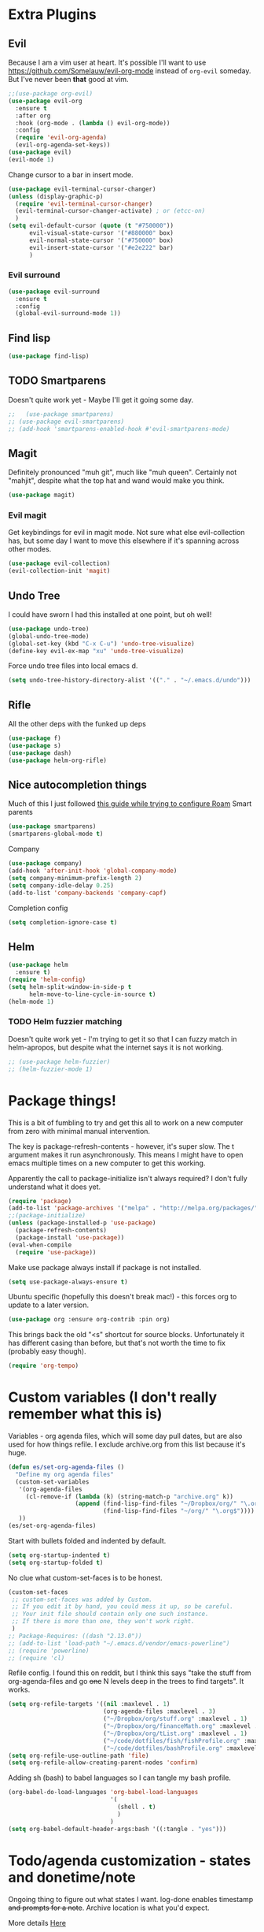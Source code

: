 * Extra Plugins
** Evil
Because I am a vim user at heart.
It's possible I'll want to use https://github.com/Somelauw/evil-org-mode instead of =org-evil= someday. But I've never been *that* good at vim.
#+BEGIN_SRC emacs-lisp
  ;;(use-package org-evil)
  (use-package evil-org
    :ensure t
    :after org
    :hook (org-mode . (lambda () evil-org-mode))
    :config
    (require 'evil-org-agenda)
    (evil-org-agenda-set-keys))
  (use-package evil)
  (evil-mode 1)
#+END_SRC
Change cursor to a bar in insert mode.
#+begin_src emacs-lisp
  (use-package evil-terminal-cursor-changer)
  (unless (display-graphic-p)
    (require 'evil-terminal-cursor-changer)
    (evil-terminal-cursor-changer-activate) ; or (etcc-on)
    )
  (setq evil-default-cursor (quote (t "#750000"))
        evil-visual-state-cursor '("#880000" box)
        evil-normal-state-cursor '("#750000" box)
        evil-insert-state-cursor '("#e2e222" bar)
        )

#+end_src
*** Evil surround
#+begin_src emacs-lisp
  (use-package evil-surround
    :ensure t
    :config
    (global-evil-surround-mode 1))

#+end_src
** Find lisp
#+begin_src emacs-lisp
  (use-package find-lisp)

#+end_src
** TODO Smartparens
Doesn't quite work yet - Maybe I'll get it going some day.
#+begin_src emacs-lisp
  ;;   (use-package smartparens)
  ;; (use-package evil-smartparens)
  ;; (add-hook 'smartparens-enabled-hook #'evil-smartparens-mode)

#+end_src
** Magit
Definitely pronounced "muh git", much like "muh queen". Certainly not "mahjit", despite what the top hat and wand would make you think.
#+begin_src emacs-lisp
  (use-package magit)
#+end_src
*** Evil magit
Get keybindings for evil in magit mode.
Not sure what else evil-collection has, but some day I want to move this elsewhere if it's spanning across other modes.
#+begin_src emacs-lisp
  (use-package evil-collection)
  (evil-collection-init 'magit)
#+end_src
** Undo Tree
I could have sworn I had this installed at one point, but oh well!
#+begin_src emacs-lisp
  (use-package undo-tree)
  (global-undo-tree-mode)
  (global-set-key (kbd "C-x C-u") 'undo-tree-visualize)
  (define-key evil-ex-map "xu" 'undo-tree-visualize)
#+end_src
Force undo tree files into local emacs d.
#+begin_src emacs-lisp
  (setq undo-tree-history-directory-alist '(("." . "~/.emacs.d/undo")))
#+end_src
** Rifle
All the other deps with the funked up deps
#+begin_src emacs-lisp
  (use-package f)
  (use-package s)
  (use-package dash)
  (use-package helm-org-rifle)
#+end_src
** Nice autocompletion things
Much of this I just followed [[https://org-roam.discourse.group/t/how-to-to-get-title-of-the-target-note-working-with-inline-autocomplete-in-org-roam/782][this guide while trying to configure Roam]]
Smart parents
#+begin_src emacs-lisp
  (use-package smartparens)
  (smartparens-global-mode t)

#+end_src
Company
#+begin_src emacs-lisp
  (use-package company)
  (add-hook 'after-init-hook 'global-company-mode)
  (setq company-minimum-prefix-length 2)
  (setq company-idle-delay 0.25)
  (add-to-list 'company-backends 'company-capf)

#+end_src
Completion config
#+begin_src emacs-lisp
  (setq completion-ignore-case t)

#+end_src
** Helm
#+begin_src emacs-lisp
  (use-package helm
    :ensure t)
  (require 'helm-config)
  (setq helm-split-window-in-side-p t
        helm-move-to-line-cycle-in-source t)
  (helm-mode 1)
#+end_src
*** TODO Helm fuzzier matching
Doesn't quite work yet - I'm trying to get it so that I can fuzzy match
in helm-apropos, but despite what the internet says it is not working.
#+begin_src emacs-lisp
  ;; (use-package helm-fuzzier)
  ;; (helm-fuzzier-mode 1)

#+end_src

* Package things!
This is a bit of fumbling to try and get this all to work on a new computer from zero with minimal manual intervention.

The key is package-refresh-contents - however, it's super slow. The t argument makes it run asynchronously. This means I might have to open emacs multiple times on a new computer to get this working.

Apparently the call to package-initialize isn't always required? I don't fully understand what it does yet.
#+BEGIN_SRC emacs-lisp
  (require 'package)
  (add-to-list 'package-archives '("melpa" . "http://melpa.org/packages/") t)
  ;;(package-initialize)
  (unless (package-installed-p 'use-package)
    (package-refresh-contents)
    (package-install 'use-package))
  (eval-when-compile
    (require 'use-package))
#+END_SRC
Make use package always install if package is not installed.
#+begin_src emacs-lisp
  (setq use-package-always-ensure t)
#+end_src

Ubuntu specific (hopefully this doesn't break mac!) - this forces org to update to a later version.
#+BEGIN_SRC emacs-lisp
  (use-package org :ensure org-contrib :pin org)
#+END_SRC

This brings back the old "<s" shortcut for source blocks. Unfortunately it has different casing than before, but that's not worth the time to fix (probably easy though).
#+begin_src emacs-lisp
  (require 'org-tempo)
#+end_src

* Custom variables (I don't really remember what this is)
Variables - org agenda files, which will some day pull dates, but are also used for how things refile. I exclude archive.org from this list because it's huge.
#+BEGIN_SRC emacs-lisp
  (defun es/set-org-agenda-files ()
    "Define my org agenda files"
    (custom-set-variables
     '(org-agenda-files
       (cl-remove-if (lambda (k) (string-match-p "archive.org" k))
                     (append (find-lisp-find-files "~/Dropbox/org/" "\.org$")
                             (find-lisp-find-files "~/org/" "\.org$"))))
     ))
  (es/set-org-agenda-files)
#+END_SRC
Start with bullets folded and indented by default.
#+BEGIN_SRC emacs-lisp
  (setq org-startup-indented t)
  (setq org-startup-folded t)
#+END_SRC
No clue what custom-set-faces is to be honest.
#+BEGIN_SRC emacs-lisp
  (custom-set-faces
   ;; custom-set-faces was added by Custom.
   ;; If you edit it by hand, you could mess it up, so be careful.
   ;; Your init file should contain only one such instance.
   ;; If there is more than one, they won't work right.
   )
  ;; Package-Requires: ((dash "2.13.0"))
  ;; (add-to-list 'load-path "~/.emacs.d/vendor/emacs-powerline")
  ;; (require 'powerline)
  ;; (require 'cl)
#+END_SRC
Refile config. I found this on reddit, but I think this says "take the stuff from org-agenda-files and go +one+ N levels deep in the trees to find targets". It works.
#+BEGIN_SRC emacs-lisp
  (setq org-refile-targets '((nil :maxlevel . 1)
                             (org-agenda-files :maxlevel . 3)
                             ("~/Dropbox/org/stuff.org" :maxlevel . 1)
                             ("~/Dropbox/org/financeMath.org" :maxlevel . 2)
                             ("~/Dropbox/org/tList.org" :maxlevel . 1)
                             ("~/code/dotfiles/fish/fishProfile.org" :maxlevel . 3)
                             ("~/code/dotfiles/bashProfile.org" :maxlevel . 3)))
  (setq org-refile-use-outline-path 'file)
  (setq org-refile-allow-creating-parent-nodes 'confirm)
#+END_SRC
Adding sh (bash) to babel languages so I can tangle my bash profile.
#+begin_src emacs-lisp
  (org-babel-do-load-languages 'org-babel-load-languages
                               '(
                                 (shell . t)
                                 )
                               )
  (setq org-babel-default-header-args:bash '((:tangle . "yes")))
#+end_src
* Todo/agenda customization - states and donetime/note
Ongoing thing to figure out what states I want. log-done enables timestamp +and prompts for a note+. Archive location is what you'd expect.

More details [[https://orgmode.org/manual/Tracking-TODO-state-changes.html][Here]]
#+BEGIN_SRC emacs-lisp
  (setq org-todo-keywords
        '((sequence "TODO(t)" "SOMEDAY(s)" "WAITING(w)" "IN-PROGRESS(i)" "BLOCKED(l)" "|" "DONE(d)" "EXPORTED(e)" "OBSOLOTE(b)")))

  (setq org-log-done 'time)
  ;;(setq org-log-done 'note)

  (setq org-archive-location "~/Dropbox/org/archive.org::")
#+END_SRC

Custom priorities
#+BEGIN_SRC emacs-lisp
  (setq org-lowest-priority 74)
#+END_SRC

Make checkbox/todo tracking recursive so I see everything under the subtree
#+begin_src emacs-lisp
  (setq org-hierarchical-todo-statistics t)
#+end_src

Column view in org-agenda
#+begin_src emacs-lisp
  (setq org-columns-default-format-for-agenda "%80ITEM(Task) %4PRIORITY(Priority)  %10TODO(Todo Status) %17Effort(Estimated Effort){:} %CLOCKSUM(Time Spent)")
#+end_src
** Agenda Sorting
Define a custom tiebreaker for priority - I basically want A on par with within 1 day, B on par with within 2 days, etc.
#+begin_src emacs-lisp :tangle no
  (setq org-agenda-cmp-user-defined (lambda (a b) (message (org-get-priority a))))
#+end_src

Only one change from the default strategy, which is to use effort-up. The ordering on agenda is now "high priority first, low effort first, respect order of org-agenda-files".
I think the fact that all my things in "recurring.org" are habits sort of circuvents "habit-down". But I don't mind for now.
#+begin_src emacs-lisp
  (setq org-agenda-sorting-strategy
        '((agenda user-defined-up todo-state-down habit-down time-up priority-down effort-up category-keep)
          (todo priority-down category-keep)
          (tags priority-down category-keep)
          (search category-keep)))
#+end_src
** Curating todos
Org agenda todo - filter out things with dates so I schedule any dangling todos. Apparently I need all of these set - I tend to just slap dates on stuff so it'll show on the agenda,
which is good enough for me.
#+begin_src emacs-lisp
  (setq org-agenda-todo-ignore-scheduled "all")
  (setq org-agenda-todo-ignore-deadlines "all")
  (setq org-agenda-todo-ignore-timestamp "all")
  (setq org-agenda-todo-ignore-with-date "all")
  (setq org-agenda-tags-todo-honor-ignore-options t)
#+end_src
** Agenda shortcuts
Just a command to bring up agenda view
#+begin_src emacs-lisp
  (define-key global-map "\C-ca" 'org-agenda)
#+end_src
** Super Agenda
#+begin_src emacs-lisp
  (use-package org-super-agenda)
  (org-super-agenda-mode 1)
  (setq org-super-agenda-groups
        '(;; Each group has an implicit boolean OR operator between its selectors.
          (:name "Habits Overdue"
                 :and(:file-path "recurring.org" :deadline  past)
                 :and(:file-path "recurring.org" :scheduled past)
                 )
          (:name "Habits Today"
                 :and(:file-path "recurring.org" :deadline today)
                 :and(:file-path "recurring.org" :scheduled today)
                 )
          (:name "Important"
                 ;; Single arguments given alone
                 :and (:priority "A"
                                 :todo ("TODO" "IN-PROGRESS" "SOMEDAY")))
          (:name "Work stuff"
                 :and(:file-path "work.org" :todo ("TODO" "IN-PROGRESS"))
                 :and(:file-path "/Users/edwardsmongeski/org/roam" :todo ("TODO" "IN-PROGRESS")))
          (:name "EOD Routine"
                 :and(:todo "TODO" :file-path "recurring.org" :scheduled today :tag "eodroutine")
                 :and(:todo "TODO" :file-path "recurring.org" :scheduled past :tag "eodroutine")
                 )
          (:name "Work stuck"
                 :and(:file-path "work.org" :todo ("WAITING" "BLOCKED")))
          ;; Set order of multiple groups at once
          (:and(:priority<= "B"
                            ;; Show this section after "Today" and "Important", because
                            ;; their order is unspecified, defaulting to 0. Sections
                            ;; are displayed lowest-number-first.
                            :order 0
                            :todo ("TODO" "IN-PROGRESS" "SOMEDAY")))
          ;; After the last group, the agenda will display items that didn't
          ;; match any of these groups, with the default order position of 99
          (:name "Blocked"
                 :todo ("BLOCKED"))
          (:name "Future Habits"
                 :and(:file-path "recurring.org" :deadline future))
          (:name "Waiting"
                 :todo ("WAITING"))
          (:name "Done"
                 :todo ("DONE" "OBSOLETE")
                 )))
  (setq org-super-agenda-header-map (make-sparse-keymap))
#+end_src
** Agenda evil shortcut
#+begin_src emacs-lisp
  (defun org-agenda-list-day () (interactive)
         "Wrapper for org-agenda-list that just lists a single day"
         (org-agenda-list 1)
         )
  (define-key evil-ex-map "a" 'org-agenda-list-day)
#+end_src
** Auto insert subtask tracke
Binds =:st= to "insert at end of line, append [/], C-cC-c it" for quick subtask adding.
#+begin_src emacs-lisp
  (fset 'es/append-subtask-tracker
        (kmacro-lambda-form [?A ?  ?\[ ?/ ?\] escape ?\C-c ?\C-c] 0 "%d"))

  (define-key evil-ex-map "st" 'es/append-subtask-tracker)
#+end_src
* Colors!!!! And other nice displays - change the ... to a return thingy, make nice bullet icons.
#+BEGIN_SRC emacs-lisp
  (load-theme 'manoj-dark)
  (setq org-ellipsis "⤵")
  (use-package org-bullets
    :ensure t
    :init
    (add-hook 'org-mode-hook (lambda ()
                               (org-bullets-mode 1))))
#+END_SRC
Line numbering - absolute and relative.
#+begin_src emacs-lisp
  (global-display-line-numbers-mode)
  (setq display-line-numbers-type 'relative)
#+end_src
This makes emacs figure out the max line numbers beforehand - for longer files
with thousands of lines, there is a little bump that happens when line numbers are
displayed - this fixes that.
#+begin_src emacs-lisp
  (setq display-line-numbers-width-start t)
#+end_src
** Emphasis markers
WIP - Hide emphasis markers to make things a bit prettier.
#+begin_src emacs-lisp
#+end_src
*bold* /italic/ _underline_ =literal= ~code~ +strikethrough+
* Custom Key Bindings
** Org refile
This first one is to get a different one for org-refile. I want it as C-r C-f (rf -> refile)

First thing to do is to set "C-r" as a possible prefix.
#+BEGIN_SRC emacs-lisp
  (define-prefix-command 'ring-map)
  (global-set-key (kbd "C-r") 'ring-map)
#+END_SRC

Next thing to do is to remove "C-r" from the evil map (apparently it's redo, which I never use).

Then we do the actual "C-r C-f" bind.
#+BEGIN_SRC emacs-lisp
  (define-key evil-normal-state-map (kbd "C-r") nil)
  (global-set-key (kbd "C-r C-f") 'org-refile)
  (define-key evil-ex-map "rf" 'org-refile)
#+END_SRC

Another one - archive. I'm gonna do "C-r C-a" for "refile - archive", and because I have "C-r" as a prefix now.

#+BEGIN_SRC emacs-lisp
  (global-set-key (kbd "C-r C-a") 'org-archive-subtree)
  (define-key evil-ex-map "ra" 'org-archive-subtree)
#+END_SRC
*** Make refile work in evil insert
"C-r" is bound to something else, which I don't use, and I'd rather be able to refile in insert mode as well.
#+begin_src emacs-lisp
  (define-key evil-insert-state-map (kbd "C-r") nil)
  ;; (define-key evil-insert-state-map (kbd "C-r C-f"))

#+end_src
** Window switching
A lot of the below is from when I relied on C-[key] commands a la emacs style. Recently I'm moving to :[key][key] a la vim style since it's easier for typing. As such, a lot of the below might be obsolete, but hey, I'm too lazy to go reconcile it. Plus, some of the spots where vim command mode doesn't work (magit, agenda buffers) will still need C-w C-w.
#+begin_src emacs-lisp
  (define-key evil-ex-map "ww" 'evil-window-next)
  (define-key evil-ex-map "WW" 'evil-window-prev)
#+end_src
I use C-w C-w to switch windows a lot, but it messes me up when it
deletes a word in insert mode.
#+begin_src emacs-lisp
  (define-key evil-insert-state-map (kbd "C-w") nil)
  (define-key evil-insert-state-map (kbd "C-w C-w") 'evil-window-next)
  (define-key evil-insert-state-map (kbd "C-w w") 'evil-window-next)
#+end_src

I never really use the most recently used functionality, and would rather
have C-w C-p and C-w p just do previous window, since that makes sense to me.
#+begin_src emacs-lisp
  (define-key evil-motion-state-map (kbd "C-w C-p") 'evil-window-prev)
  (define-key evil-insert-state-map (kbd "C-w C-p") 'evil-window-prev)
  (define-key evil-insert-state-map (kbd "C-w p") 'evil-window-prev)
  (define-key evil-motion-state-map (kbd "C-w p") 'evil-window-prev)

#+end_src
*** TODO In magit, and also globally
#+begin_src emacs-lisp
  ;; (define-key magit-status-mode-map (kbd "C-w") nil)
  ;; (define-key magit-status-mode-map (kbd "C-w C-w") 'evil-window-next)
  ;; (define-key magit-status-mode-map (kbd "C-w w") 'evil-window-next)
  ;; (define-key magit-status-mode-map (kbd "C-w C-p") 'evil-window-prev)
  ;; (define-key magit-status-mode-map (kbd "C-w C-p") 'evil-window-prev)
  ;; (define-key magit-status-mode-map (kbd "C-w p") 'evil-window-prev)
  ;; (define-key magit-status-mode-map (kbd "C-w p") 'evil-window-prev)
  (setq w-keymap (make-sparse-keymap))
  (define-prefix-command 'w-keymap)
  (global-set-key (kbd "C-w") 'w-keymap)
  (define-key magit-status-mode-map (kbd "C-w") nil)
  (define-key magit-diff-mode-map (kbd "C-w") nil)
  (global-set-key (kbd "C-w C-w") 'evil-window-next)
#+end_src
** Quick reload
Make it so I can quickly reload emacs config.
#+begin_src emacs-lisp

  (defun quick-refresh-dot-emacs ()
    "Quickly reload emacs config"
    (interactive)
    (load-file user-init-file)
    )
  (global-set-key (kbd "C-r C-e") 'quick-refresh-dot-emacs)
  (define-key evil-ex-map "re" 'quick-refresh-dot-emacs)
#+end_src
** Nice little shortcut for evil mode for rifle.
#+begin_src emacs-lisp
  (define-key evil-ex-map "ri" 'helm-org-rifle-agenda-files)
#+end_src
** More agenda customization
I'll admit, there's a header further up for this, but for some reason defining this that far up breaks, and I don't really want
to figure out why =org-agenda-mode-map= isn't initiatlized up [[file:dotEmacs.org::149][here]]
#+begin_src emacs-lisp
  (define-key org-agenda-mode-map (kbd "C-w C-w") 'evil-window-next)
#+end_src
I am evil, so =:= is special. It sets tags in agenda, which I basically never want to do.
#+begin_src emacs-lisp
  (define-key org-agenda-mode-map (kbd ":") nil)

#+end_src
** Evil shortcuts for helm. Navigate buffers, command/func/var (apropos), and files with =:b=, etc.
#+begin_src emacs-lisp
  (define-key evil-ex-map "b" 'helm-buffers-list)
  (define-key evil-ex-map "cc" 'helm-M-x)
  (define-key evil-ex-map "dd" 'helm-apropos)
  (define-key evil-ex-map "e" 'helm-find-files)
  (define-key evil-ex-map "t" 'org-todo)
  (define-key evil-ex-map "co" 'org-open-at-point)
  (define-key evil-ex-map "dk" 'describe-key)
  (define-key evil-ex-map "oc" 'org-capture)
  (define-key evil-ex-map "mg" 'magit)
  (define-key evil-ex-map "cs" 'org-schedule)
  (define-key evil-ex-map "ce" 'org-export-dispatch)
  (define-key evil-ex-map "kb" 'kill-buffer)
#+end_src
** Do the Thing ex-map
Quick binding for C-cC-c using evil command mode.
#+begin_src emacs-lisp
  (fset 'do-the-thing
        (kmacro-lambda-form [?\C-c ?\C-c] 0 "%d"))

  (define-key evil-ex-map "dtt" 'do-the-thing)
#+end_src
** Do today ex-map
Sticks a priority A todo for today afte the current org node.
#+begin_src emacs-lisp
(fset 'do-today
   (kmacro-lambda-form [?\C-u ?\C-\[ ?\C-m ?\C-\[ ?\[ ?1 ?\; ?2 ?C ?\C-\[ ?\[ ?1 ?\; ?2 ?A ?\C-\[ ?\[ ?1 ?\; ?2 ?A ?\C-c ?\C-s ?\C-m ?A ?\C-\[ ?O ?R ?\C-x ?\C-k ?n ?d ?o ?  ?t ?o ?d ?y ?a ?\C-? ?\C-? ?a ?y escape] "%d"))

  (define-key evil-ex-map "dtd" 'do-today)
#+end_src
* Debugging
Trying to see what this does on startup so I can optimize my init/dotfiles.
#+begin_src emacs-lisp
  ;;(setq message-log-max t)
#+end_src

* IN-PROGRESS Notion
This is an attempt to hit the [[https://developers.notion.com/docs/getting-started][notion api]] in order to dump tasks out of org into notion.

My anticipated workflow is, while grooming my inbox, instead of refiling an item, I export it to Notion via POST.

Then I mark the item EXPORTED (custom TODO state) and archive it.

This is also the first elisp I'm writing on my own, so it's a learning experience.

Thus far I've managed to extract the todo state and map it to the todo status I use in notion.

Next, I need to format a payload with local secrets (api key) and hit the api. It looks like the preferred way to do this in emacs is [[http://tkf.github.io/emacs-request/][request.el]].
#+begin_src emacs-lisp
  (require 'org-element)
  ;; make a function that gets the org heading components as an alist mapped to the things in notion
  ;; make a function that json encodes that
  ;; make a function to call the api
  (defun org-todo-to-notion-todo (org-todo)
    "map org todo status to notion status - you should change this to fit whatever todo statuses you have"
    (plist-get '(TODO "To Do" IN-PROGRESSS "Doing" DONE "Done") (intern org-todo)))

  (defun org-heading-to-notion-json ()
    "Encode current heading as json"
    (let* ((ohc (org-heading-components))
           (todo-state (nth 2 ohc))
           (notion-todo-state (org-todo-to-notion-todo todo-state)))
      (message notion-todo-state)))

#+end_src

* Layout
#+begin_src emacs-lisp
  (defadvice org-agenda (around split-vertically activate)
    (let ((split-width-threshold 300))  ; or whatever width makes sense for you
      ad-do-it))
#+end_src

** Wrap text by default
#+begin_src emacs-lisp
  (add-hook 'text-mode-hook 'visual-line-mode)
#+end_src
* Org capture setup
Inbox directory
#+begin_src emacs-lisp
  (setq org-default-notes-file "~/Dropbox/org/inbox.org")
#+end_src
Stick backup files elsewhere. They screw up IFTTT's dropbox integration for some reason.
#+begin_src emacs-lisp
  (setq backup-directory-alist `(("." . "./.emacsSaves")))

#+end_src
Start server
#+begin_src emacs-lisp
  (load "server")
  (unless (server-running-p) (server-start))
#+end_src
Capture templates
#+begin_src emacs-lisp
  (setq org-capture-templates
        '(("p" "Personal" entry (file "~/Dropbox/org/inbox.org")
           "* TODO %?\n")
          ("w" "Work" entry (file "~/Dropbox/org/workInbox.org")
           "* TODO %?\n")
          ("t" "Things on my mind" entry (file "~/Dropbox/org/tList.org")
           "* TODO %?\n" )
          ("s" "Stuff" entry (file "~/Dropbox/org/stuff.org")
           "* TODO %?\n")))
#+end_src
* Powerline
#+begin_src emacs-lisp
  (use-package powerline-evil
    :config
    (powerline-evil-center-color-theme))

#+end_src
* Ubuntu
This is a hack because I probably have a bad config on my ubuntu machine. For some reason, ~string-empty-p~ isn't defined at runtime, but when I ~describe-function~ it, it shows up.
This breaks org-agenda. Requring ~subr-x~ at startup fixes this.
#+begin_src emacs-lisp
  (require 'subr-x)
#+end_src
Ubuntu specific (hopefully this doesn't break mac!) - this forces org to update to a later version.
#+BEGIN_SRC emacs-lisp
  (use-package org :ensure org-contrib :pin org)
#+END_SRC
More hacks to force dependencies into place, hopefully.
#+begin_src emacs-lisp
  (require 'org-macs)
#+end_src
* ODT Styles
The default styles are gross. I use google docs all day erry day. This is an ODT file that has the headers for google docs.

This seems to barf on multiline source blocks, but I don't use that for notes much, so that's ok (typically the last line
of a source block is unstyled).
#+begin_src emacs-lisp
  (setq org-odt-styles-file (concat (getenv "PATH_TO_DOTFILES_REPO") "/gdocStyles.odt"))
#+end_src
Table of contents is ugly, and google doc styles do it for you anyway (in google docs)
#+begin_src emacs-lisp
  (setq org-export-with-toc nil)
#+end_src

So this is an attempt to make people in a meeting todos, and then use todos to quickly flag who is speaking
as I'm taking notes. You can only do todo states on headers by default, so I'm using inlinetask to try and
use todo states elsewhere.

Update: Doesn't quite work the way I want, it renders kinda ugly in a huge block. If I'm indented far enough (5?)
the todo states seem to work. Keeping because this is needed for the meeting minutes stuff below.

Update: four *s seems to work to not use a header, which will work for me.
#+begin_src emacs-lisp
  (require 'org-inlinetask)
#+end_src
** Meeting minutes
[[https://lists.gnu.org/archive/html/emacs-orgmode/2019-10/msg00300.html][This]] seems interesting. Try it out.
Update - as of [2021-08-28 Sat]ish, I basically use roam for notes now,
and having roam nodes for people makes it easy to add attendees. This
was an interesting experiment, but I'm mostly not using it at this point.
#+begin_src emacs-lisp
  (require 'org)
  (require 'dash)

  (defun org-actionitems-extract-entry ()
    (-let* ((entries (org-entry-properties))
            ((&alist "ITEM" "TODO" "DEADLINE") entries))
      (list ITEM TODO DEADLINE)))

  (defun org-dblock-write:actionitems (params)
    (let ((match (or (plist-get params :match) "/+TODO")))
      (insert-before-markers "| What | Who | When |\n")
      (insert-before-markers "|-\n")
      (let* ((tasks (org-map-entries 'org-actionitems-extract-entry match))
             (rows (-map (lambda (task)
                           (->> task
                             (-map (lambda (item) (or item "")))
                             (apply 'format "| %s | %s | %s |")))
                         tasks))
             (table (string-join rows "\n")))
        (insert-before-markers table))
      (org-table-align)))

#+end_src

* Mermaid in org
https://github.com/arnm/ob-mermaid
Install this in "~/" or else!
#+begin_src emacs-lisp
  (use-package ob-mermaid)
  (setq ob-mermaid-cli-path "~/node_modules/.bin/mmdc")
#+end_src

This is what this ends up looking like. Keeping it here as an example - this
is just the thing that the [[https://mermaid-js.github.io/mermaid-live-editor/edit][mermaid live editor]] ships with.
#+begin_src mermaid :file mermaidTest.png
graph TD
    A[Christmas] -->|Get money| B(Go shopping)
    B --> C{Let me think}
    C -->|One| D[Laptop]
    C -->|Two| E[iPhone]
    C -->|Three| F[fa:fa-car Car]
#+end_src

[[file:mermaidTest.png]]

* Sensible Defaults
Use sensible defaults from the git submodule.
#+begin_src emacs-lisp
  (load-file (concat (getenv "PATH_TO_DOTFILES_REPO") "/sensible-defaults.el/sensible-defaults.el"))
  (sensible-defaults/use-all-settings)
  (sensible-defaults/use-all-keybindings)
#+end_src
* Exit hooks/config
Trim whitespace
#+begin_src emacs-lisp
  (add-hook 'write-file-hooks 'delete-trailing-whitespace)
#+end_src
Don't prompt for exit - this must be after sensible defaults, as it overwrites it.
#+begin_src emacs-lisp
  (setq confirm-kill-emacs nil)
#+end_src
* Helm
** Configure helm search - basically make everything as fuzzy as possible.
#+begin_src emacs-lisp
  (setq org-outline-path-complete-in-steps nil)
  (setq helm-completion-style 'helm-flex)
  (add-to-list 'completion-styles 'helm-flex)
  (setq helm-apropos-fuzzy-match t)
  (setq helm-locate-fuzzy-match t)
  (setq helm-mode-fuzzy-match t)
#+end_src
Override M-x
#+begin_src emacs-lisp
  (global-set-key (kbd "M-x") 'helm-M-x)
#+end_src
* Roam
** General setup and config
Probably need to change the viewer per OS.
#+begin_src emacs-lisp
  (setq org-roam-graph-executable "neato")
  (setq org-roam-db-location "~/org/roam/org-roam.db")
  (setq org-roam-graph-viewer "/usr/bin/open")
  (use-package org-roam
    :ensure t
    :init
    (setq org-roam-v2-ack t)
    :custom
    (org-roam-directory (file-truename "~/Dropbox/org/roam"))
    (org-roam-completion-everywhere t)
    :bind (("C-c n l" . org-roam-buffer-toggle)
           ("C-c n f" . org-roam-node-find)
           ("C-c n g" . org-roam-graph)
           ("C-c n i" . org-roam-node-insert)
           ("C-c n c" . org-roam-capture)
           ("C-c n d" . org-roam-dailies-capture-today)
           :map org-mode-map
           ("C-M-i" . completion-at-point))
    :config
    (org-roam-setup)
    ;; If using org-roam-protocol
    (require 'org-roam-protocol))
#+end_src
Roam ex map bindings
#+begin_src emacs-lisp
  (define-key evil-ex-map "ni" 'org-roam-node-insert)
  (define-key evil-ex-map "nf" 'org-roam-node-find)
  (define-key evil-ex-map "nb" 'org-roam-buffer-toggle)
#+end_src
Capture templates for roam
#+begin_src emacs-lisp
  (setq org-roam-capture-templates
        '(
          ("n" "normal" plain "%?"
           :if-new (file+head "%<%Y%m%d%H%M%S>-${slug}.org"
                              "#+title: ${title}")
           :unnarrowed t)
          ("f" "fun" plain "%?"
           :if-new (file+head "fun/%<%Y%m%d%H%M%S>-${slug}.org"
                              "#+title: ${title}\n#+filetags: fun\n")
           :unnarrowed t)
          ("w" "work" plain "%?"
           :if-new (file+head "work/%<%Y%m%d%H%M%S>-${slug}.org"
                              "#+title: ${title}")
           :unnarrowed t)
          ))
#+end_src
#+begin_src emacs-lisp
  (setq org-roam-node-display-template "${title:30}")

#+end_src
Synchronize cache on startup
#+begin_src emacs-lisp
  (org-roam-db-sync)
#+end_src

** Daily workflow
Dailies go here
#+begin_src emacs-lisp
  (setq org-roam-dailies-directory "daily/")
#+end_src
*** Daily linking
Workflow to link things from agenda to daily note to more intentionally curate todo list.
Taken from [[https://org-roam.discourse.group/t/daily-task-management-with-org-agenda-and-org-roam-dailies/989][this post]].

**** Get daily agenda
This doesn't quite seem to work yet - I suspect it doesn't play nice with
super agenda
#+begin_src emacs-lisp
  (setq org-agenda-custom-commands
        '(("d" "Daily schedule"
           ((agenda ""
                    ((org-agenda-span 'day)
                     (org-agenda-use-time-grid nil)
                     (org-agenda-skip-function '(org-agenda-skip-entry-if 'scheduled 'deadline))))))))
  (defun as/get-daily-agenda (&optional date)
    "Return the agenda for the day as a string."
    (interactive)
    (let ((file (make-temp-file "daily-agenda" nil ".txt")))
      (org-agenda nil "d" nil)
      (when date (org-agenda-goto-date date))
      (org-agenda-write file nil nil "*Org Agenda*")
      (kill-buffer)
      (with-temp-buffer
        (insert-file-contents file)
        (goto-char (point-min))
        (kill-line 2)
        (while (re-search-forward "^  " nil t)
          (replace-match "- " nil nil))
        (buffer-string))))
#+end_src
**** Daily capture templates
This is the bit referenced above that inserts the target header as
a link into the org roam note. Pretty handy!
#+begin_src emacs-lisp
  (setq org-roam-dailies-capture-templates
        (let ((head
               (concat "#+title: %<%Y-%m-%d (%A)>\n#+startup: showall\n* Daily Overview\n"
                       "#+begin_src emacs-lisp :results value raw\n"
                       "(as/get-daily-agenda \"%<%Y-%m-%d>\")\n"
                       "#+end_src\n"
                       "* Do Today\n** TODO 1m\n** TODO 1M\n** TODO 1U\n** TODO Must do chores\n* Maybe Today\n* Journal\n")))
          `(("j" "journal" entry
             "* %<%H:%M> %?"
             :if-new (file+head+olp "~/org/roam/daily/%<%Y-%m-%d>.org" ,head ("Journal")))
            ("t" "do today" entry
             "** TODO [#A] %a\nSCHEDULED: <%<%Y-%m-%d>>"
             :if-new (file+head+olp "~/org/roam/daily/%<%Y-%m-%d>.org" ,head ("Do Today"))
             :immediate-finish t)
            ("m" "maybe do today" entry
             "** TODO [#B] %a\nSCHEDULED: <%<%Y-%m-%d>>"
             :if-new (file+head+olp "~/org/roam/daily/%<%Y-%m-%d>.org" ,head ("Maybe Today"))
             :immediate-finish t))))

#+end_src
Make a shortcut in org agenda to cap something.
#+begin_src emacs-lisp
  (evil-define-key 'motion org-agenda-mode-map (kbd "c") 'org-roam-dailies-capture-today)
#+end_src
**** Open daily buffer for current day
#+begin_src emacs-lisp
  (defun es/open-daily-buffer ()
    ""
    (interactive)
    (es/set-org-agenda-files)
    (switch-to-buffer
     (find-file-noselect (concat "~/org/roam/daily/" (concat (format-time-string "%Y-%m-%d") ".org"))))
    )

  (define-key evil-ex-map "rd" 'es/open-daily-buffer)
#+end_src

